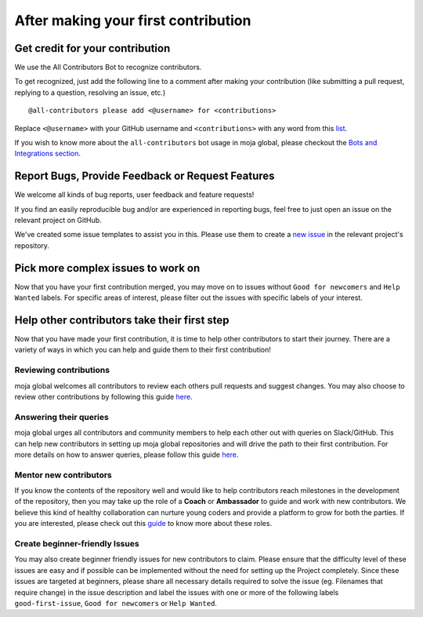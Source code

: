 .. _contributing:

After making your first contribution
####################################

Get credit for your contribution
--------------------------------

We use the All Contributors Bot to recognize contributors.

To get recognized, just add the following line to a comment after making your contribution (like submitting a pull request, replying to a question, resolving an issue, etc.)
::
    @all-contributors please add <@username> for <contributions>

Replace ``<@username>`` with your GitHub username and ``<contributions>`` with any word from this `list <https://allcontributors.org/docs/en/emoji-key>`_.

If you wish to know more about the ``all-contributors`` bot usage in moja global, please checkout the `Bots and Integrations section <../DeveloperWorkflow/bots_and_integrations.html>`_.

Report Bugs, Provide Feedback or Request Features
-------------------------------------------------

We welcome all kinds of bug reports, user feedback and feature requests!

If you find an easily reproducible bug and/or are experienced in reporting bugs, feel free to just open an issue on the relevant project on GitHub.

We've created some issue templates to assist you in this. Please use them to create a `new issue <https://help.github.com/en/github/managing-your-work-on-github/creating-an-issue>`_ in the relevant project's repository.

Pick more complex issues to work on
-----------------------------------

Now that you have your first contribution merged, you may move on to issues without ``Good for newcomers`` and ``Help Wanted`` labels. For specific areas of interest, please filter out the issues with specific labels of your interest.

Help other contributors take their first step
---------------------------------------------
Now that you have made your first contribution, it is time to help other contributors to start their journey. There are a variety of ways in which you can help and guide them to their first contribution!

Reviewing contributions
=======================

moja global welcomes all contributors to review each others pull requests and suggest changes. You may also choose to review other contributions by following this guide `here <../DeveloperWorkflow/reviewing.html>`_.

Answering their queries
=======================

moja global urges all contributors and community members to help each other out with queries on Slack/GitHub. This can help new contributors in setting up moja global repositories and will drive the path to their first contribution.
For more details on how to answer queries, please follow this guide `here <ways_to_contribute.html#answer-user-questions>`_.

Mentor new contributors
=======================

If you know the contents of the repository well and would like to help contributors reach milestones in the development of the repository, then you may take up the role of a **Coach** or **Ambassador** to guide and work with new contributors.
We believe this kind of healthy collaboration can nurture young coders and provide a platform to grow for both the parties. If you are interested, please check out this `guide <ways_to_contribute.html#coach-or-train-new-contributors>`_ to know more about these roles.

Create beginner-friendly Issues
===============================

You may also create beginner friendly issues for new contributors to claim. Please ensure that the difficulty level of these issues are easy and if possible can be implemented without the need for setting up the Project completely.
Since these issues are targeted at beginners, please share all necessary details required to solve the issue (eg. Filenames that require change) in the issue description and label the issues with one or more of the following labels ``good-first-issue``, ``Good for newcomers`` or ``Help Wanted``.
